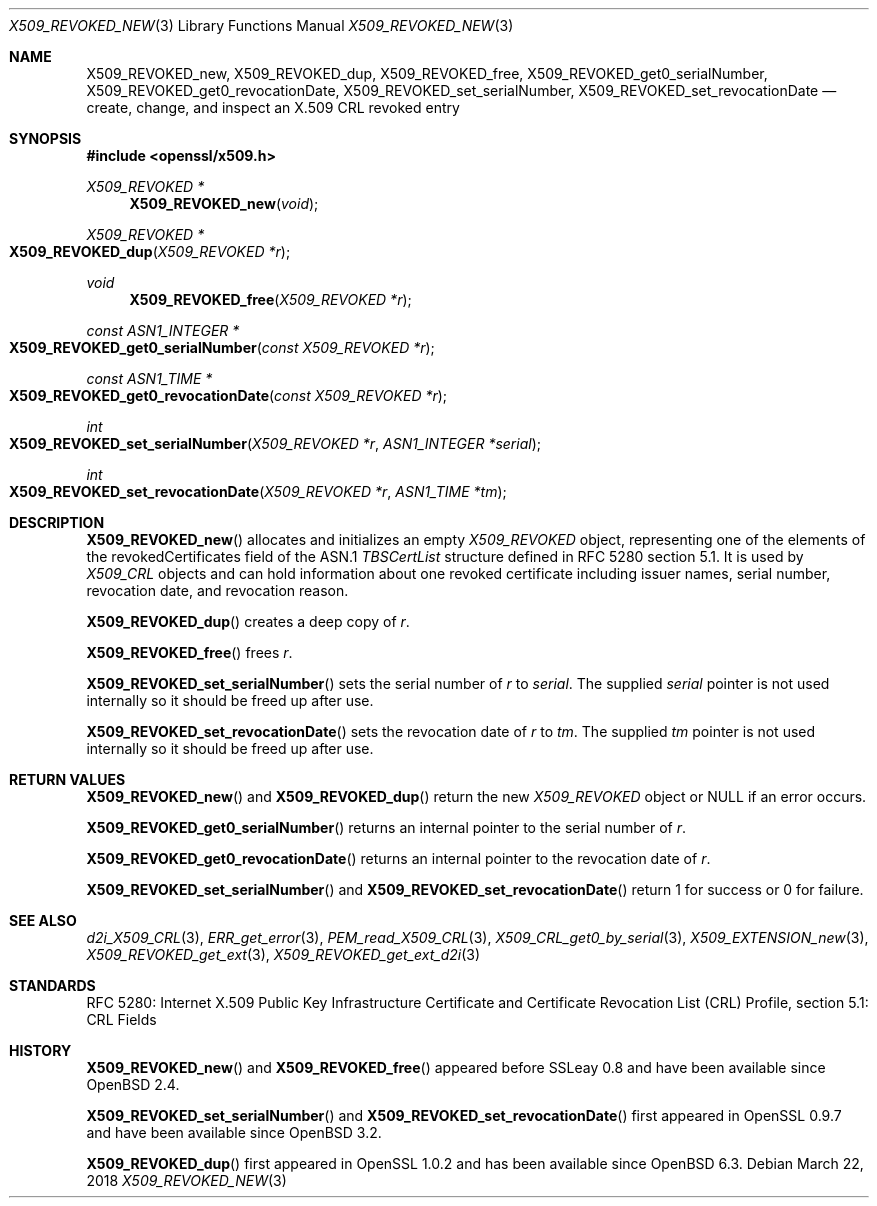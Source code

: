 .\" $OpenBSD: X509_REVOKED_new.3,v 1.6 2018/03/22 21:08:22 schwarze Exp $
.\" full merge up to:
.\" OpenSSL man3/X509_CRL_get0_by_serial cdd6c8c5 Mar 20 12:29:37 2017 +0100
.\"
.\" This file is a derived work.
.\" The changes are covered by the following Copyright and license:
.\"
.\" Copyright (c) 2016 Ingo Schwarze <schwarze@openbsd.org>
.\"
.\" Permission to use, copy, modify, and distribute this software for any
.\" purpose with or without fee is hereby granted, provided that the above
.\" copyright notice and this permission notice appear in all copies.
.\"
.\" THE SOFTWARE IS PROVIDED "AS IS" AND THE AUTHOR DISCLAIMS ALL WARRANTIES
.\" WITH REGARD TO THIS SOFTWARE INCLUDING ALL IMPLIED WARRANTIES OF
.\" MERCHANTABILITY AND FITNESS. IN NO EVENT SHALL THE AUTHOR BE LIABLE FOR
.\" ANY SPECIAL, DIRECT, INDIRECT, OR CONSEQUENTIAL DAMAGES OR ANY DAMAGES
.\" WHATSOEVER RESULTING FROM LOSS OF USE, DATA OR PROFITS, WHETHER IN AN
.\" ACTION OF CONTRACT, NEGLIGENCE OR OTHER TORTIOUS ACTION, ARISING OUT OF
.\" OR IN CONNECTION WITH THE USE OR PERFORMANCE OF THIS SOFTWARE.
.\"
.\" The original file was written by Dr. Stephen Henson <steve@openssl.org>.
.\" Copyright (c) 2015 The OpenSSL Project.  All rights reserved.
.\"
.\" Redistribution and use in source and binary forms, with or without
.\" modification, are permitted provided that the following conditions
.\" are met:
.\"
.\" 1. Redistributions of source code must retain the above copyright
.\"    notice, this list of conditions and the following disclaimer.
.\"
.\" 2. Redistributions in binary form must reproduce the above copyright
.\"    notice, this list of conditions and the following disclaimer in
.\"    the documentation and/or other materials provided with the
.\"    distribution.
.\"
.\" 3. All advertising materials mentioning features or use of this
.\"    software must display the following acknowledgment:
.\"    "This product includes software developed by the OpenSSL Project
.\"    for use in the OpenSSL Toolkit. (http://www.openssl.org/)"
.\"
.\" 4. The names "OpenSSL Toolkit" and "OpenSSL Project" must not be used to
.\"    endorse or promote products derived from this software without
.\"    prior written permission. For written permission, please contact
.\"    openssl-core@openssl.org.
.\"
.\" 5. Products derived from this software may not be called "OpenSSL"
.\"    nor may "OpenSSL" appear in their names without prior written
.\"    permission of the OpenSSL Project.
.\"
.\" 6. Redistributions of any form whatsoever must retain the following
.\"    acknowledgment:
.\"    "This product includes software developed by the OpenSSL Project
.\"    for use in the OpenSSL Toolkit (http://www.openssl.org/)"
.\"
.\" THIS SOFTWARE IS PROVIDED BY THE OpenSSL PROJECT ``AS IS'' AND ANY
.\" EXPRESSED OR IMPLIED WARRANTIES, INCLUDING, BUT NOT LIMITED TO, THE
.\" IMPLIED WARRANTIES OF MERCHANTABILITY AND FITNESS FOR A PARTICULAR
.\" PURPOSE ARE DISCLAIMED.  IN NO EVENT SHALL THE OpenSSL PROJECT OR
.\" ITS CONTRIBUTORS BE LIABLE FOR ANY DIRECT, INDIRECT, INCIDENTAL,
.\" SPECIAL, EXEMPLARY, OR CONSEQUENTIAL DAMAGES (INCLUDING, BUT
.\" NOT LIMITED TO, PROCUREMENT OF SUBSTITUTE GOODS OR SERVICES;
.\" LOSS OF USE, DATA, OR PROFITS; OR BUSINESS INTERRUPTION)
.\" HOWEVER CAUSED AND ON ANY THEORY OF LIABILITY, WHETHER IN CONTRACT,
.\" STRICT LIABILITY, OR TORT (INCLUDING NEGLIGENCE OR OTHERWISE)
.\" ARISING IN ANY WAY OUT OF THE USE OF THIS SOFTWARE, EVEN IF ADVISED
.\" OF THE POSSIBILITY OF SUCH DAMAGE.
.\"
.Dd $Mdocdate: March 22 2018 $
.Dt X509_REVOKED_NEW 3
.Os
.Sh NAME
.Nm X509_REVOKED_new ,
.Nm X509_REVOKED_dup ,
.Nm X509_REVOKED_free ,
.Nm X509_REVOKED_get0_serialNumber ,
.Nm X509_REVOKED_get0_revocationDate ,
.Nm X509_REVOKED_set_serialNumber ,
.Nm X509_REVOKED_set_revocationDate
.Nd create, change, and inspect an X.509 CRL revoked entry
.Sh SYNOPSIS
.In openssl/x509.h
.Ft X509_REVOKED *
.Fn X509_REVOKED_new void
.Ft X509_REVOKED *
.Fo X509_REVOKED_dup
.Fa "X509_REVOKED *r"
.Fc
.Ft void
.Fn X509_REVOKED_free "X509_REVOKED *r"
.Ft const ASN1_INTEGER *
.Fo X509_REVOKED_get0_serialNumber
.Fa "const X509_REVOKED *r"
.Fc
.Ft const ASN1_TIME *
.Fo X509_REVOKED_get0_revocationDate
.Fa "const X509_REVOKED *r"
.Fc
.Ft int
.Fo X509_REVOKED_set_serialNumber
.Fa "X509_REVOKED *r"
.Fa "ASN1_INTEGER *serial"
.Fc
.Ft int
.Fo X509_REVOKED_set_revocationDate
.Fa "X509_REVOKED *r"
.Fa "ASN1_TIME *tm"
.Fc
.Sh DESCRIPTION
.Fn X509_REVOKED_new
allocates and initializes an empty
.Vt X509_REVOKED
object, representing one of the elements of
the revokedCertificates field of the ASN.1
.Vt TBSCertList
structure defined in RFC 5280 section 5.1.
It is used by
.Vt X509_CRL
objects and can hold information about one revoked certificate
including issuer names, serial number, revocation date, and revocation
reason.
.Pp
.Fn X509_REVOKED_dup
creates a deep copy of
.Fa r .
.Pp
.Fn X509_REVOKED_free
frees
.Fa r .
.Pp
.Fn X509_REVOKED_set_serialNumber
sets the serial number of
.Fa r
to
.Fa serial .
The supplied
.Fa serial
pointer is not used internally so it should be freed up after use.
.Pp
.Fn X509_REVOKED_set_revocationDate
sets the revocation date of
.Fa r
to
.Fa tm .
The supplied
.Fa tm
pointer is not used internally so it should be freed up after use.
.Sh RETURN VALUES
.Fn X509_REVOKED_new
and
.Fn X509_REVOKED_dup
return the new
.Vt X509_REVOKED
object or
.Dv NULL
if an error occurs.
.Pp
.Fn X509_REVOKED_get0_serialNumber
returns an internal pointer to the serial number of
.Fa r .
.Pp
.Fn X509_REVOKED_get0_revocationDate
returns an internal pointer to the revocation date of
.Fa r .
.Pp
.Fn X509_REVOKED_set_serialNumber
and
.Fn X509_REVOKED_set_revocationDate
return 1 for success or 0 for failure.
.Sh SEE ALSO
.Xr d2i_X509_CRL 3 ,
.Xr ERR_get_error 3 ,
.Xr PEM_read_X509_CRL 3 ,
.Xr X509_CRL_get0_by_serial 3 ,
.Xr X509_EXTENSION_new 3 ,
.Xr X509_REVOKED_get_ext 3 ,
.Xr X509_REVOKED_get_ext_d2i 3
.Sh STANDARDS
RFC 5280: Internet X.509 Public Key Infrastructure Certificate and
Certificate Revocation List (CRL) Profile, section 5.1: CRL Fields
.Sh HISTORY
.Fn X509_REVOKED_new
and
.Fn X509_REVOKED_free
appeared before SSLeay 0.8 and have been available since
.Ox 2.4 .
.Pp
.Fn X509_REVOKED_set_serialNumber
and
.Fn X509_REVOKED_set_revocationDate
first appeared in OpenSSL 0.9.7 and have been available since
.Ox 3.2 .
.Pp
.Fn X509_REVOKED_dup
first appeared in OpenSSL 1.0.2 and has been available since
.Ox 6.3 .
